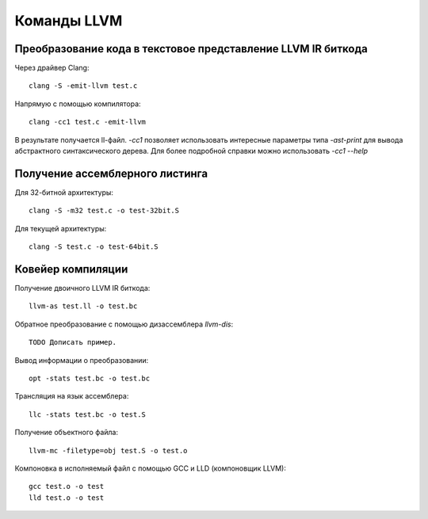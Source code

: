Команды LLVM
============

Преобразование кода в текстовое представление LLVM IR биткода
-------------------------------------------------------------

Через драйвер Clang::

    clang -S -emit-llvm test.c

Напрямую с помощью компилятора::

    clang -cc1 test.c -emit-llvm

В результате получается ll-файл. `-cc1` позволяет использовать интересные параметры типа `-ast-print` для вывода абстрактного синтаксического дерева.
Для более подробной справки можно использовать `-cc1 --help`

Получение ассемблерного листинга
--------------------------------

Для 32-битной архитектуры::

    clang -S -m32 test.c -o test-32bit.S

Для текущей архитектуры::

    clang -S test.c -o test-64bit.S

Ковейер компиляции
------------------

Получение двоичного LLVM IR биткода::

    llvm-as test.ll -o test.bc

Обратное преобразование с помощью дизассемблера `llvm-dis`::

    TODO Дописать пример.

Вывод информации о преобразовании::

    opt -stats test.bc -o test.bc

Трансляция на язык ассемблера::

    llc -stats test.bc -o test.S

Получение объектного файла::

    llvm-mc -filetype=obj test.S -o test.o

Компоновка в исполняемый файл с помощью GCC и LLD (компоновщик LLVM)::

    gcc test.o -o test
    lld test.o -o test
